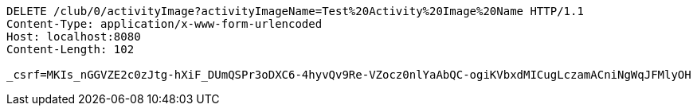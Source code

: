 [source,http,options="nowrap"]
----
DELETE /club/0/activityImage?activityImageName=Test%20Activity%20Image%20Name HTTP/1.1
Content-Type: application/x-www-form-urlencoded
Host: localhost:8080
Content-Length: 102

_csrf=MKIs_nGGVZE2c0zJtg-hXiF_DUmQSPr3oDXC6-4hyvQv9Re-VZocz0nlYaAbQC-ogiKVbxdMICugLczamACniNgWqJFMlyOH
----